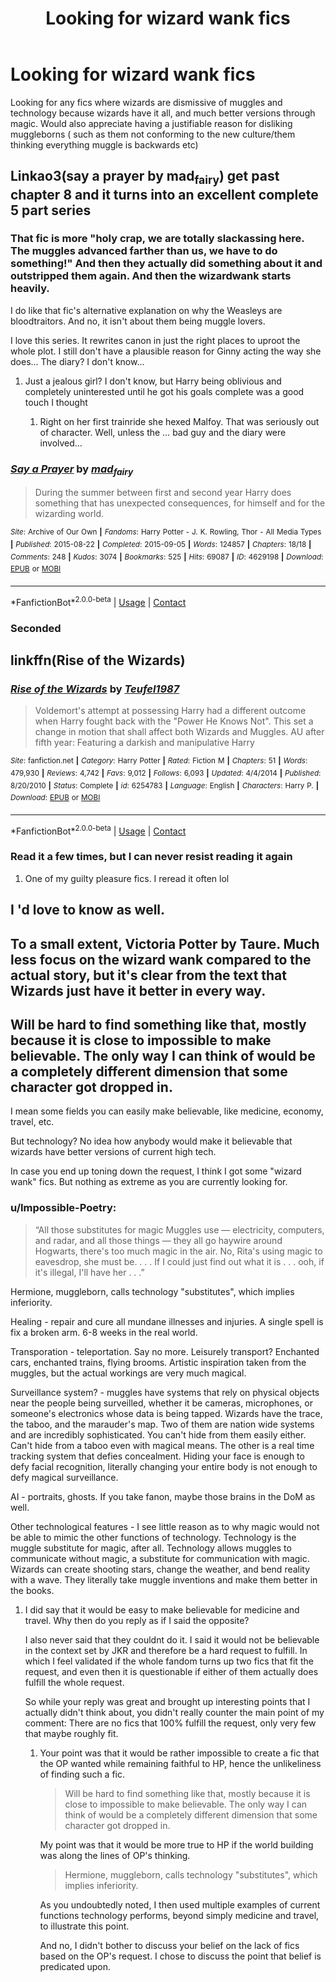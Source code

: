 #+TITLE: Looking for wizard wank fics

* Looking for wizard wank fics
:PROPERTIES:
:Author: shadowyeager
:Score: 19
:DateUnix: 1606009925.0
:DateShort: 2020-Nov-22
:FlairText: Request
:END:
Looking for any fics where wizards are dismissive of muggles and technology because wizards have it all, and much better versions through magic. Would also appreciate having a justifiable reason for disliking muggleborns ( such as them not conforming to the new culture/them thinking everything muggle is backwards etc)


** Linkao3(say a prayer by mad_fairy) get past chapter 8 and it turns into an excellent complete 5 part series
:PROPERTIES:
:Author: LiriStorm
:Score: 4
:DateUnix: 1606016571.0
:DateShort: 2020-Nov-22
:END:

*** That fic is more "holy crap, we are totally slackassing here. The muggles advanced farther than us, we have to do something!" And then they actually did something about it and outstripped them again. And then the wizardwank starts heavily.

I do like that fic's alternative explanation on why the Weasleys are bloodtraitors. And no, it isn't about them being muggle lovers.

I love this series. It rewrites canon in just the right places to uproot the whole plot. I still don't have a plausible reason for Ginny acting the way she does... The diary? I don't know...
:PROPERTIES:
:Author: Nyanmaru_San
:Score: 3
:DateUnix: 1606186002.0
:DateShort: 2020-Nov-24
:END:

**** Just a jealous girl? I don't know, but Harry being oblivious and completely uninterested until he got his goals complete was a good touch I thought
:PROPERTIES:
:Author: LiriStorm
:Score: 1
:DateUnix: 1606186605.0
:DateShort: 2020-Nov-24
:END:

***** Right on her first trainride she hexed Malfoy. That was seriously out of character. Well, unless the ... bad guy and the diary were involved...
:PROPERTIES:
:Author: Nyanmaru_San
:Score: 1
:DateUnix: 1606190596.0
:DateShort: 2020-Nov-24
:END:


*** [[https://archiveofourown.org/works/4629198][*/Say a Prayer/*]] by [[https://www.archiveofourown.org/users/mad_fairy/pseuds/mad_fairy][/mad_fairy/]]

#+begin_quote
  During the summer between first and second year Harry does something that has unexpected consequences, for himself and for the wizarding world.
#+end_quote

^{/Site/:} ^{Archive} ^{of} ^{Our} ^{Own} ^{*|*} ^{/Fandoms/:} ^{Harry} ^{Potter} ^{-} ^{J.} ^{K.} ^{Rowling,} ^{Thor} ^{-} ^{All} ^{Media} ^{Types} ^{*|*} ^{/Published/:} ^{2015-08-22} ^{*|*} ^{/Completed/:} ^{2015-09-05} ^{*|*} ^{/Words/:} ^{124857} ^{*|*} ^{/Chapters/:} ^{18/18} ^{*|*} ^{/Comments/:} ^{248} ^{*|*} ^{/Kudos/:} ^{3074} ^{*|*} ^{/Bookmarks/:} ^{525} ^{*|*} ^{/Hits/:} ^{69087} ^{*|*} ^{/ID/:} ^{4629198} ^{*|*} ^{/Download/:} ^{[[https://archiveofourown.org/downloads/4629198/Say%20a%20Prayer.epub?updated_at=1599367586][EPUB]]} ^{or} ^{[[https://archiveofourown.org/downloads/4629198/Say%20a%20Prayer.mobi?updated_at=1599367586][MOBI]]}

--------------

*FanfictionBot*^{2.0.0-beta} | [[https://github.com/FanfictionBot/reddit-ffn-bot/wiki/Usage][Usage]] | [[https://www.reddit.com/message/compose?to=tusing][Contact]]
:PROPERTIES:
:Author: FanfictionBot
:Score: 2
:DateUnix: 1606016589.0
:DateShort: 2020-Nov-22
:END:


*** Seconded
:PROPERTIES:
:Author: VD909
:Score: 2
:DateUnix: 1606017881.0
:DateShort: 2020-Nov-22
:END:


** linkffn(Rise of the Wizards)
:PROPERTIES:
:Author: OptimusRatchet
:Score: 3
:DateUnix: 1606011069.0
:DateShort: 2020-Nov-22
:END:

*** [[https://www.fanfiction.net/s/6254783/1/][*/Rise of the Wizards/*]] by [[https://www.fanfiction.net/u/1729392/Teufel1987][/Teufel1987/]]

#+begin_quote
  Voldemort's attempt at possessing Harry had a different outcome when Harry fought back with the "Power He Knows Not". This set a change in motion that shall affect both Wizards and Muggles. AU after fifth year: Featuring a darkish and manipulative Harry
#+end_quote

^{/Site/:} ^{fanfiction.net} ^{*|*} ^{/Category/:} ^{Harry} ^{Potter} ^{*|*} ^{/Rated/:} ^{Fiction} ^{M} ^{*|*} ^{/Chapters/:} ^{51} ^{*|*} ^{/Words/:} ^{479,930} ^{*|*} ^{/Reviews/:} ^{4,742} ^{*|*} ^{/Favs/:} ^{9,012} ^{*|*} ^{/Follows/:} ^{6,093} ^{*|*} ^{/Updated/:} ^{4/4/2014} ^{*|*} ^{/Published/:} ^{8/20/2010} ^{*|*} ^{/Status/:} ^{Complete} ^{*|*} ^{/id/:} ^{6254783} ^{*|*} ^{/Language/:} ^{English} ^{*|*} ^{/Characters/:} ^{Harry} ^{P.} ^{*|*} ^{/Download/:} ^{[[http://www.ff2ebook.com/old/ffn-bot/index.php?id=6254783&source=ff&filetype=epub][EPUB]]} ^{or} ^{[[http://www.ff2ebook.com/old/ffn-bot/index.php?id=6254783&source=ff&filetype=mobi][MOBI]]}

--------------

*FanfictionBot*^{2.0.0-beta} | [[https://github.com/FanfictionBot/reddit-ffn-bot/wiki/Usage][Usage]] | [[https://www.reddit.com/message/compose?to=tusing][Contact]]
:PROPERTIES:
:Author: FanfictionBot
:Score: 3
:DateUnix: 1606011086.0
:DateShort: 2020-Nov-22
:END:


*** Read it a few times, but I can never resist reading it again
:PROPERTIES:
:Author: shadowyeager
:Score: 2
:DateUnix: 1606011381.0
:DateShort: 2020-Nov-22
:END:

**** One of my guilty pleasure fics. I reread it often lol
:PROPERTIES:
:Author: Youspoonybard1
:Score: 1
:DateUnix: 1606033569.0
:DateShort: 2020-Nov-22
:END:


** I 'd love to know as well.
:PROPERTIES:
:Author: tequilavixen
:Score: 1
:DateUnix: 1606010047.0
:DateShort: 2020-Nov-22
:END:


** To a small extent, Victoria Potter by Taure. Much less focus on the wizard wank compared to the actual story, but it's clear from the text that Wizards just have it better in every way.
:PROPERTIES:
:Author: TheHeadlessScholar
:Score: 1
:DateUnix: 1606239413.0
:DateShort: 2020-Nov-24
:END:


** Will be hard to find something like that, mostly because it is close to impossible to make believable. The only way I can think of would be a completely different dimension that some character got dropped in.

I mean some fields you can easily make believable, like medicine, economy, travel, etc.

But technology? No idea how anybody would make it believable that wizards have better versions of current high tech.

In case you end up toning down the request, I think I got some "wizard wank" fics. But nothing as extreme as you are currently looking for.
:PROPERTIES:
:Author: Blubberinoo
:Score: -3
:DateUnix: 1606010626.0
:DateShort: 2020-Nov-22
:END:

*** u/Impossible-Poetry:
#+begin_quote
  “All those substitutes for magic Muggles use --- electricity, computers, and radar, and all those things --- they all go haywire around Hogwarts, there's too much magic in the air. No, Rita's using magic to eavesdrop, she must be. . . . If I could just find out what it is . . . ooh, if it's illegal, I'll have her . . .”
#+end_quote

Hermione, muggleborn, calls technology "substitutes", which implies inferiority.

Healing - repair and cure all mundane illnesses and injuries. A single spell is fix a broken arm. 6-8 weeks in the real world.

Transporation - teleportation. Say no more. Leisurely transport? Enchanted cars, enchanted trains, flying brooms. Artistic inspiration taken from the muggles, but the actual workings are very much magical.

Surveillance system? - muggles have systems that rely on physical objects near the people being surveilled, whether it be cameras, microphones, or someone's electronics whose data is being tapped. Wizards have the trace, the taboo, and the marauder's map. Two of them are nation wide systems and are incredibly sophisticated. You can't hide from them easily either. Can't hide from a taboo even with magical means. The other is a real time tracking system that defies concealment. Hiding your face is enough to defy facial recognition, literally changing your entire body is not enough to defy magical surveillance.

AI - portraits, ghosts. If you take fanon, maybe those brains in the DoM as well.

Other technological features - I see little reason as to why magic would not be able to mimic the other functions of technology. Technology is the muggle substitute for magic, after all. Technology allows muggles to communicate without magic, a substitute for communication with magic. Wizards can create shooting stars, change the weather, and bend reality with a wave. They literally take muggle inventions and make them better in the books.
:PROPERTIES:
:Author: Impossible-Poetry
:Score: 17
:DateUnix: 1606015326.0
:DateShort: 2020-Nov-22
:END:

**** I did say that it would be easy to make believable for medicine and travel. Why then do you reply as if I said the opposite?

I also never said that they couldnt do it. I said it would not be believable in the context set by JKR and therefore be a hard request to fulfill. In which I feel validated if the whole fandom turns up two fics that fit the request, and even then it is questionable if either of them actually does fulfill the whole request.

So while your reply was great and brought up interesting points that I actually didn't think about, you didn't really counter the main point of my comment: There are no fics that 100% fulfill the request, only very few that maybe roughly fit.
:PROPERTIES:
:Author: Blubberinoo
:Score: 2
:DateUnix: 1606041285.0
:DateShort: 2020-Nov-22
:END:

***** Your point was that it would be rather impossible to create a fic that the OP wanted while remaining faithful to HP, hence the unlikeliness of finding such a fic.

#+begin_quote
  Will be hard to find something like that, mostly because it is close to impossible to make believable. The only way I can think of would be a completely different dimension that some character got dropped in.
#+end_quote

My point was that it would be more true to HP if the world building was along the lines of OP's thinking.

#+begin_quote
  Hermione, muggleborn, calls technology "substitutes", which implies inferiority.
#+end_quote

As you undoubtedly noted, I then used multiple examples of current functions technology performs, beyond simply medicine and travel, to illustrate this point.

And no, I didn't bother to discuss your belief on the lack of fics based on the OP's request. I chose to discuss the point that belief is predicated upon.
:PROPERTIES:
:Author: Impossible-Poetry
:Score: 2
:DateUnix: 1606073415.0
:DateShort: 2020-Nov-22
:END:
